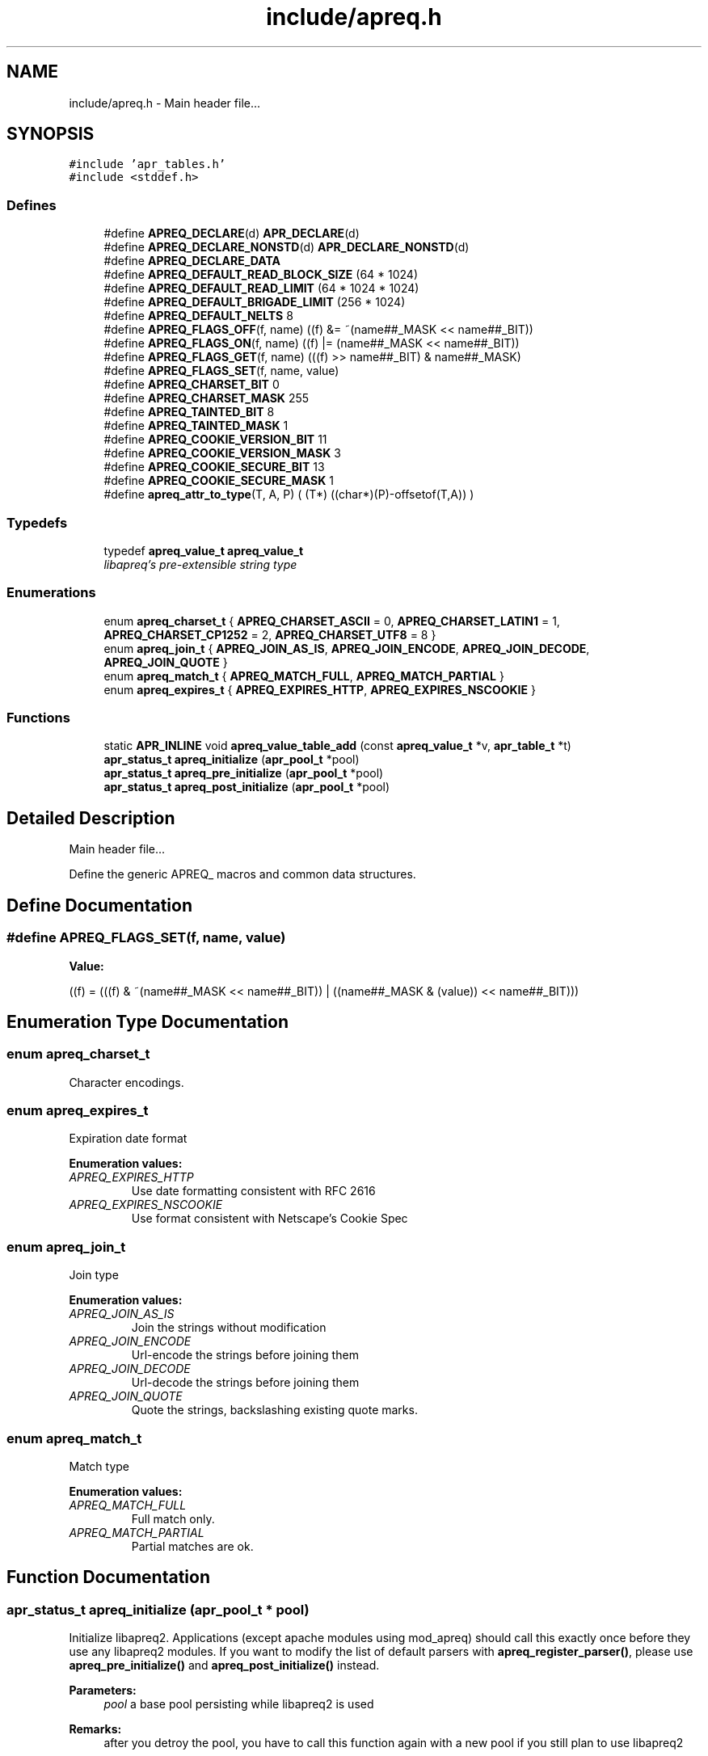 .TH "include/apreq.h" 3 "4 May 2005" "Version 2.05-dev" "libapreq2" \" -*- nroff -*-
.ad l
.nh
.SH NAME
include/apreq.h \- Main header file... 
.SH SYNOPSIS
.br
.PP
\fC#include 'apr_tables.h'\fP
.br
\fC#include <stddef.h>\fP
.br

.SS "Defines"

.in +1c
.ti -1c
.RI "#define \fBAPREQ_DECLARE\fP(d)   \fBAPR_DECLARE\fP(d)"
.br
.ti -1c
.RI "#define \fBAPREQ_DECLARE_NONSTD\fP(d)   \fBAPR_DECLARE_NONSTD\fP(d)"
.br
.ti -1c
.RI "#define \fBAPREQ_DECLARE_DATA\fP"
.br
.ti -1c
.RI "#define \fBAPREQ_DEFAULT_READ_BLOCK_SIZE\fP   (64  * 1024)"
.br
.ti -1c
.RI "#define \fBAPREQ_DEFAULT_READ_LIMIT\fP   (64 * 1024 * 1024)"
.br
.ti -1c
.RI "#define \fBAPREQ_DEFAULT_BRIGADE_LIMIT\fP   (256 * 1024)"
.br
.ti -1c
.RI "#define \fBAPREQ_DEFAULT_NELTS\fP   8"
.br
.ti -1c
.RI "#define \fBAPREQ_FLAGS_OFF\fP(f, name)   ((f) &= ~(name##_MASK << name##_BIT))"
.br
.ti -1c
.RI "#define \fBAPREQ_FLAGS_ON\fP(f, name)   ((f) |=  (name##_MASK << name##_BIT))"
.br
.ti -1c
.RI "#define \fBAPREQ_FLAGS_GET\fP(f, name)   (((f) >> name##_BIT) & name##_MASK)"
.br
.ti -1c
.RI "#define \fBAPREQ_FLAGS_SET\fP(f, name, value)"
.br
.ti -1c
.RI "#define \fBAPREQ_CHARSET_BIT\fP   0"
.br
.ti -1c
.RI "#define \fBAPREQ_CHARSET_MASK\fP   255"
.br
.ti -1c
.RI "#define \fBAPREQ_TAINTED_BIT\fP   8"
.br
.ti -1c
.RI "#define \fBAPREQ_TAINTED_MASK\fP   1"
.br
.ti -1c
.RI "#define \fBAPREQ_COOKIE_VERSION_BIT\fP   11"
.br
.ti -1c
.RI "#define \fBAPREQ_COOKIE_VERSION_MASK\fP   3"
.br
.ti -1c
.RI "#define \fBAPREQ_COOKIE_SECURE_BIT\fP   13"
.br
.ti -1c
.RI "#define \fBAPREQ_COOKIE_SECURE_MASK\fP   1"
.br
.ti -1c
.RI "#define \fBapreq_attr_to_type\fP(T, A, P)   ( (T*) ((char*)(P)-offsetof(T,A)) )"
.br
.in -1c
.SS "Typedefs"

.in +1c
.ti -1c
.RI "typedef \fBapreq_value_t\fP \fBapreq_value_t\fP"
.br
.RI "\fIlibapreq's pre-extensible string type \fP"
.in -1c
.SS "Enumerations"

.in +1c
.ti -1c
.RI "enum \fBapreq_charset_t\fP { \fBAPREQ_CHARSET_ASCII\fP = 0, \fBAPREQ_CHARSET_LATIN1\fP = 1, \fBAPREQ_CHARSET_CP1252\fP = 2, \fBAPREQ_CHARSET_UTF8\fP = 8 }"
.br
.ti -1c
.RI "enum \fBapreq_join_t\fP { \fBAPREQ_JOIN_AS_IS\fP, \fBAPREQ_JOIN_ENCODE\fP, \fBAPREQ_JOIN_DECODE\fP, \fBAPREQ_JOIN_QUOTE\fP }"
.br
.ti -1c
.RI "enum \fBapreq_match_t\fP { \fBAPREQ_MATCH_FULL\fP, \fBAPREQ_MATCH_PARTIAL\fP }"
.br
.ti -1c
.RI "enum \fBapreq_expires_t\fP { \fBAPREQ_EXPIRES_HTTP\fP, \fBAPREQ_EXPIRES_NSCOOKIE\fP }"
.br
.in -1c
.SS "Functions"

.in +1c
.ti -1c
.RI "static \fBAPR_INLINE\fP void \fBapreq_value_table_add\fP (const \fBapreq_value_t\fP *v, \fBapr_table_t\fP *t)"
.br
.ti -1c
.RI "\fBapr_status_t\fP \fBapreq_initialize\fP (\fBapr_pool_t\fP *pool)"
.br
.ti -1c
.RI "\fBapr_status_t\fP \fBapreq_pre_initialize\fP (\fBapr_pool_t\fP *pool)"
.br
.ti -1c
.RI "\fBapr_status_t\fP \fBapreq_post_initialize\fP (\fBapr_pool_t\fP *pool)"
.br
.in -1c
.SH "Detailed Description"
.PP 
Main header file... 

Define the generic APREQ_ macros and common data structures. 
.SH "Define Documentation"
.PP 
.SS "#define APREQ_FLAGS_SET(f, name, value)"
.PP
\fBValue:\fP
.PP
.nf
((f) = (((f) & ~(name##_MASK << name##_BIT))        \
            | ((name##_MASK & (value)) << name##_BIT)))
.fi
.SH "Enumeration Type Documentation"
.PP 
.SS "enum \fBapreq_charset_t\fP"
.PP
Character encodings. 
.SS "enum \fBapreq_expires_t\fP"
.PP
Expiration date format 
.PP
\fBEnumeration values: \fP
.in +1c
.TP
\fB\fIAPREQ_EXPIRES_HTTP \fP\fP
Use date formatting consistent with RFC 2616 
.TP
\fB\fIAPREQ_EXPIRES_NSCOOKIE \fP\fP
Use format consistent with Netscape's Cookie Spec 
.SS "enum \fBapreq_join_t\fP"
.PP
Join type 
.PP
\fBEnumeration values: \fP
.in +1c
.TP
\fB\fIAPREQ_JOIN_AS_IS \fP\fP
Join the strings without modification 
.TP
\fB\fIAPREQ_JOIN_ENCODE \fP\fP
Url-encode the strings before joining them 
.TP
\fB\fIAPREQ_JOIN_DECODE \fP\fP
Url-decode the strings before joining them 
.TP
\fB\fIAPREQ_JOIN_QUOTE \fP\fP
Quote the strings, backslashing existing quote marks. 
.SS "enum \fBapreq_match_t\fP"
.PP
Match type 
.PP
\fBEnumeration values: \fP
.in +1c
.TP
\fB\fIAPREQ_MATCH_FULL \fP\fP
Full match only. 
.TP
\fB\fIAPREQ_MATCH_PARTIAL \fP\fP
Partial matches are ok. 
.SH "Function Documentation"
.PP 
.SS "\fBapr_status_t\fP apreq_initialize (\fBapr_pool_t\fP * pool)"
.PP
Initialize libapreq2. Applications (except apache modules using mod_apreq) should call this exactly once before they use any libapreq2 modules. If you want to modify the list of default parsers with \fBapreq_register_parser()\fP, please use \fBapreq_pre_initialize()\fP and \fBapreq_post_initialize()\fP instead.
.PP
\fBParameters:\fP
.RS 4
\fIpool\fP a base pool persisting while libapreq2 is used 
.RE
.PP
\fBRemarks:\fP
.RS 4
after you detroy the pool, you have to call this function again with a new pool if you still plan to use libapreq2 
.RE
.PP

.SS "\fBapr_status_t\fP apreq_post_initialize (\fBapr_pool_t\fP * pool)"
.PP
Post-initialize libapreq2. Applications (except apache modules using mod_apreq2) should this exactly once before they use any libapreq2 modules for parsing.
.PP
\fBParameters:\fP
.RS 4
\fIpool\fP the same pool that was used in \fBapreq_pre_initialize()\fP. 
.RE
.PP

.SS "\fBapr_status_t\fP apreq_pre_initialize (\fBapr_pool_t\fP * pool)"
.PP
Pre-initialize libapreq2. Applications (except apache modules using mod_apreq2) should call this exactly once before they register custom parsers with libapreq2. mod_apreq2 does this automatically during the post-config phase, so modules that need call apreq_register_parser should create a post-config hook using APR_HOOK_MIDDLE.
.PP
\fBParameters:\fP
.RS 4
\fIpool\fP a base pool persisting while libapreq2 is used 
.RE
.PP
\fBRemarks:\fP
.RS 4
after you detroyed the pool, you have to call this function again with a new pool if you still plan to use libapreq2 
.RE
.PP

.SH "Author"
.PP 
Generated automatically by Doxygen for libapreq2 from the source code.
